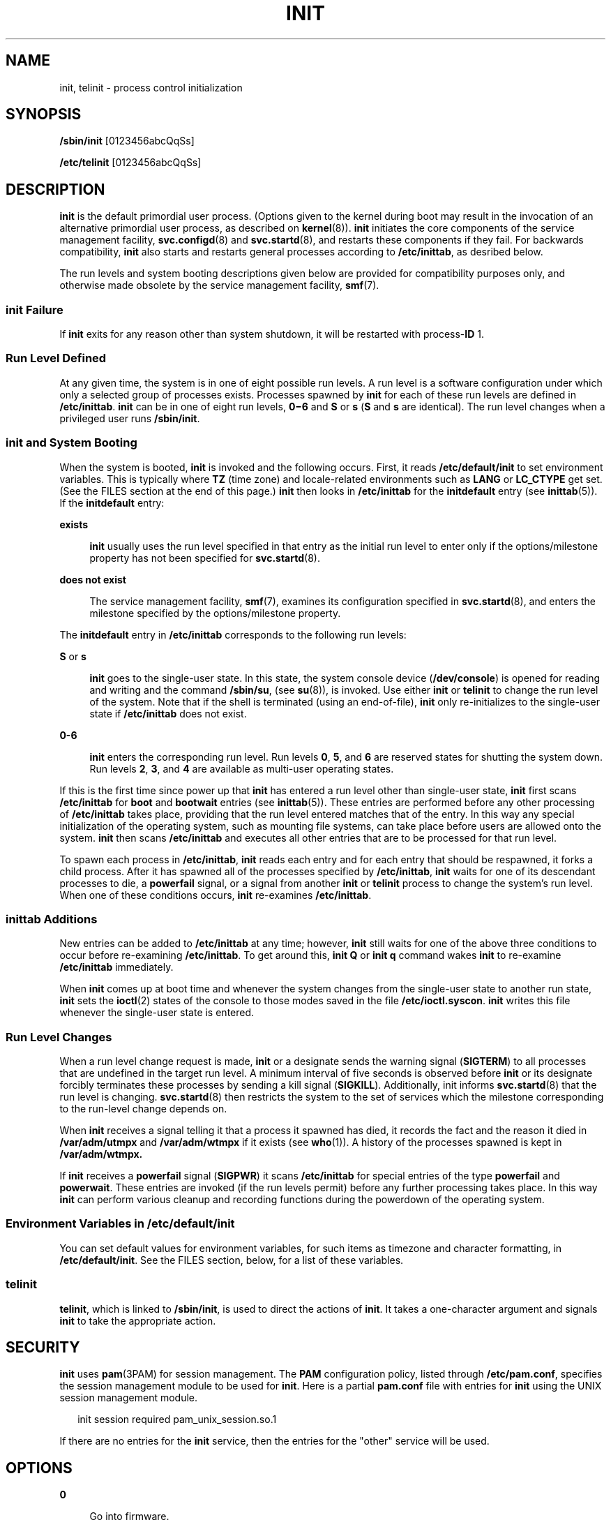 '\" te
.\" Copyright (C) 2009, Sun Microsystems, Inc. All Rights Reserved
.\" Copyright 1989 AT&T
.\" The contents of this file are subject to the terms of the Common Development and Distribution License (the "License"). You may not use this file except in compliance with the License. You can obtain a copy of the license at usr/src/OPENSOLARIS.LICENSE or http://www.opensolaris.org/os/licensing.
.\" See the License for the specific language governing permissions and limitations under the License. When distributing Covered Code, include this CDDL HEADER in each file and include the License file at usr/src/OPENSOLARIS.LICENSE. If applicable, add the following below this CDDL HEADER, with the
.\" fields enclosed by brackets "[]" replaced with your own identifying information: Portions Copyright [yyyy] [name of copyright owner]
.TH INIT 8 "Sep 2, 2009"
.SH NAME
init, telinit \- process control initialization
.SH SYNOPSIS
.LP
.nf
\fB/sbin/init\fR [0123456abcQqSs]
.fi

.LP
.nf
\fB/etc/telinit\fR [0123456abcQqSs]
.fi

.SH DESCRIPTION
.sp
.LP
\fBinit\fR is the default primordial user process. (Options given to the kernel
during boot may result in the invocation of an alternative primordial user
process, as described on \fBkernel\fR(8)). \fBinit\fR initiates the core
components of the service management facility, \fBsvc.configd\fR(8) and
\fBsvc.startd\fR(8), and restarts these components if they fail. For backwards
compatibility, \fBinit\fR also starts and restarts general processes according
to \fB/etc/inittab\fR, as desribed below.
.sp
.LP
The run levels and system booting descriptions given below are provided for
compatibility purposes only, and otherwise made obsolete by the service
management facility, \fBsmf\fR(7).
.SS "init Failure"
.sp
.LP
If \fBinit\fR exits for any reason other than system shutdown, it will be
restarted with process-\fBID\fR 1.
.SS "Run Level Defined"
.sp
.LP
At any given time, the system is in one of eight possible run levels. A run
level is a software configuration under which only a selected group of
processes exists. Processes spawned by \fBinit\fR for each of these run levels
are defined in \fB/etc/inittab\fR. \fBinit\fR can be in one of eight run
levels, \fB0\(mi6\fR and \fBS\fR or \fBs\fR (\fBS\fR and \fBs\fR are
identical). The run level changes when a privileged user runs \fB/sbin/init\fR.
.SS "init and System Booting"
.sp
.LP
When the system is booted, \fBinit\fR is invoked and the following occurs.
First, it reads \fB/etc/default/init\fR to set environment variables. This is
typically where \fBTZ\fR (time zone) and locale-related environments such as
\fBLANG\fR or \fBLC_CTYPE\fR get set. (See the FILES section at the end of this
page.) \fBinit\fR then looks in \fB/etc/inittab\fR for the \fBinitdefault\fR
entry (see \fBinittab\fR(5)). If the \fBinitdefault\fR entry:
.sp
.ne 2
.na
\fBexists\fR
.ad
.sp .6
.RS 4n
\fBinit\fR usually uses the run level specified in that entry as the initial
run level to enter only if the options/milestone property has not been
specified for \fBsvc.startd\fR(8).
.RE

.sp
.ne 2
.na
\fBdoes not exist\fR
.ad
.sp .6
.RS 4n
The service management facility, \fBsmf\fR(7), examines its configuration
specified in \fBsvc.startd\fR(8), and enters the milestone specified by the
options/milestone property.
.RE

.sp
.LP
The \fBinitdefault\fR entry in \fB/etc/inittab\fR corresponds to the following
run levels:
.sp
.ne 2
.na
\fB\fBS\fR or \fBs\fR\fR
.ad
.sp .6
.RS 4n
\fBinit\fR goes to the single-user state. In this state, the system console
device (\fB/dev/console\fR) is opened for reading and writing and the command
\fB/sbin/su\fR, (see \fBsu\fR(8)), is invoked. Use either \fBinit\fR or
\fBtelinit\fR to change the run level of the system. Note that if the shell is
terminated (using an end-of-file), \fBinit\fR only re-initializes to the
single-user state if \fB/etc/inittab\fR does not exist.
.RE

.sp
.ne 2
.na
\fB\fB0-6\fR\fR
.ad
.sp .6
.RS 4n
\fBinit\fR enters the corresponding run level. Run levels \fB0\fR, \fB5\fR, and
\fB6\fR are reserved states for shutting the system down. Run levels \fB2\fR,
\fB3\fR, and \fB4\fR are available as multi-user operating states.
.RE

.sp
.LP
If this is the first time since power up that \fBinit\fR has entered a run
level other than single-user state, \fBinit\fR first scans \fB/etc/inittab\fR
for \fBboot\fR and \fBbootwait\fR entries (see \fBinittab\fR(5)). These entries
are performed before any other processing of \fB/etc/inittab\fR takes place,
providing that the run level entered matches that of the entry. In this way any
special initialization of the operating system, such as mounting file systems,
can take place before users are allowed onto the system. \fBinit\fR then scans
\fB/etc/inittab\fR and executes all other entries that are to be processed for
that run level.
.sp
.LP
To spawn each process in \fB/etc/inittab\fR, \fBinit\fR reads each entry and
for each entry that should be respawned, it forks a child process. After it has
spawned all of the processes specified by \fB/etc/inittab\fR, \fBinit\fR waits
for one of its descendant processes to die, a \fBpowerfail\fR signal, or a
signal from another \fBinit\fR or \fBtelinit\fR process to change the system's
run level. When one of these conditions occurs, \fBinit\fR re-examines
\fB/etc/inittab\fR.
.SS "inittab Additions"
.sp
.LP
New entries can be added to \fB/etc/inittab\fR at any time; however, \fBinit\fR
still waits for one of the above three conditions to occur before re-examining
\fB/etc/inittab\fR. To get around this, \fBinit Q\fR or \fBinit q\fR command
wakes \fBinit\fR to re-examine \fB/etc/inittab\fR immediately.
.sp
.LP
When \fBinit\fR comes up at boot time and whenever the system changes from the
single-user state to another run state, \fBinit\fR sets the \fBioctl\fR(2)
states of the console to those modes saved in the file \fB/etc/ioctl.syscon\fR.
\fBinit\fR writes this file whenever the single-user state is entered.
.SS "Run Level Changes"
.sp
.LP
When a run level change request is made, \fBinit\fR or a designate sends the
warning signal (\fBSIGTERM\fR) to all processes that are undefined in the
target run level. A minimum interval of five seconds is observed before
\fBinit\fR or its designate forcibly terminates these processes by sending a
kill signal (\fBSIGKILL\fR). Additionally, init informs \fBsvc.startd\fR(8)
that the run level is changing. \fBsvc.startd\fR(8) then restricts the system
to the set of services which the milestone corresponding to the run-level
change depends on.
.sp
.LP
When \fBinit\fR receives a signal telling it that a process it spawned has
died, it records the fact and the reason it died in \fB/var/adm/utmpx\fR and
\fB/var/adm/wtmpx\fR if it exists (see \fBwho\fR(1)). A history of the
processes spawned is kept in \fB/var/adm/wtmpx.\fR
.sp
.LP
If \fBinit\fR receives a \fBpowerfail\fR signal (\fBSIGPWR\fR) it scans
\fB/etc/inittab\fR for special entries of the type \fBpowerfail\fR and
\fBpowerwait\fR. These entries are invoked (if the run levels permit) before
any further processing takes place. In this way \fBinit\fR can perform various
cleanup and recording functions during the powerdown of the operating system.
.SS "Environment Variables in /etc/default/init"
.sp
.LP
You can set default values for environment variables, for such items as
timezone and character formatting, in \fB/etc/default/init\fR. See the FILES
section, below, for a list of these variables.
.SS "telinit"
.sp
.LP
\fBtelinit\fR, which is linked to \fB/sbin/init\fR, is used to direct the
actions of \fBinit\fR. It takes a one-character argument and signals \fBinit\fR
to take the appropriate action.
.SH SECURITY
.sp
.LP
\fBinit\fR uses \fBpam\fR(3PAM) for session management. The \fBPAM\fR
configuration policy, listed through \fB/etc/pam.conf\fR, specifies the session
management module to be used for \fBinit\fR. Here is a partial \fBpam.conf\fR
file with entries for \fBinit\fR using the UNIX session management module.
.sp
.in +2
.nf
init   session   required    pam_unix_session.so.1
.fi
.in -2

.sp
.LP
If there are no entries for the \fBinit\fR service, then the entries for the
"other" service will be used.
.SH OPTIONS
.sp
.ne 2
.na
\fB\fB0\fR\fR
.ad
.sp .6
.RS 4n
Go into firmware.
.RE

.sp
.ne 2
.na
\fB\fB1\fR\fR
.ad
.sp .6
.RS 4n
Put the system in system administrator mode. All local file systems are
mounted. Only a small set of essential kernel processes are left running. This
mode is for administrative tasks such as installing optional utility packages.
All files are accessible and no users are logged in on the system.
.sp
This request corresponds to a request for \fBsmf\fR(7) to restrict the system
milestone to svc:/milestone/single-user:default.
.RE

.sp
.ne 2
.na
\fB\fB2\fR\fR
.ad
.sp .6
.RS 4n
Put the system in multi-user mode. All multi-user environment terminal
processes and daemons are spawned. This state is commonly referred to as the
multi-user state.
.sp
This request corresponds to a request for \fBsmf\fR(7) to restrict the system
milestone to svc:/milestone/multi-user:default.
.RE

.sp
.ne 2
.na
\fB\fB3\fR\fR
.ad
.sp .6
.RS 4n
Extend multi-user mode by making local resources available over the network.
.sp
This request corresponds to a request for \fBsmf\fR(7) to restrict the system
milestone to svc:/milestone/multi-user-server:default.
.RE

.sp
.ne 2
.na
\fB\fB4\fR\fR
.ad
.sp .6
.RS 4n
Is available to be defined as an alternative multi-user environment
configuration. It is not necessary for system operation and is usually not
used.
.RE

.sp
.ne 2
.na
\fB\fB5\fR\fR
.ad
.sp .6
.RS 4n
Shut the machine down so that it is safe to remove the power. Have the machine
remove power, if possible.
.RE

.sp
.ne 2
.na
\fB\fB6\fR\fR
.ad
.sp .6
.RS 4n
Stop the operating system and reboot to the state defined by the
\fBinitdefault\fR entry in \fB/etc/inittab\fR.
.sp
On x86 systems, service \fBsvc:/system/boot-config:default\fR is enabled by
default. When the \fBconfig/fastreboot_default\fR property is set to
\fBtrue\fR, \fBinit 6\fR will bypass the firmware.
.RE

.sp
.ne 2
.na
\fB\fBa\fR,\fBb\fR,\fBc\fR\fR
.ad
.sp .6
.RS 4n
Process only those \fB/etc/inittab\fR entries having the \fBa\fR, \fBb\fR, or
\fBc\fR run level set. These are pseudo-states, which may be defined to run
certain commands, but which do not cause the current run level to change.
.RE

.sp
.ne 2
.na
\fB\fBQ\fR,\fBq\fR\fR
.ad
.sp .6
.RS 4n
Re-examine \fB/etc/inittab\fR.
.RE

.sp
.ne 2
.na
\fB\fBS\fR, \fBs\fR\fR
.ad
.sp .6
.RS 4n
Enter single-user mode. This is the only run level that doesn't require the
existence of a properly formatted \fB/etc/inittab\fR file. If this file does
not exist, then by default, the only legal run level that \fBinit\fR can enter
is the single-user mode. When in single-user mode, the filesystems required for
basic system operation will be mounted. When the system comes down to
single-user mode, these file systems will remain mounted (even if provided by a
remote file server), and any other local filesystems will also be left mounted.
During the transition down to single-user mode, all processes started by
\fBinit\fR or \fBinit.d\fR scripts that should only be running in multi-user
mode are killed. In addition, any process that has a \fButmpx\fR entry will be
killed. This last condition insures that all port monitors started by the
\fBSAC\fR are killed and all services started by these port monitors, including
\fBttymon\fR login services, are killed.
.sp
This request corresponds to a request for \fBsmf\fR(7) to restrict the system
milestone to svc:/milestone/single-user:default.
.RE

.SH FILES
.sp
.ne 2
.na
\fB\fB/dev/console\fR\fR
.ad
.sp .6
.RS 4n
System console device.
.RE

.sp
.ne 2
.na
\fB\fB/etc/default/init\fR\fR
.ad
.sp .6
.RS 4n
Contains environment variables and their default values. For example, for the
timezone variable, \fBTZ\fR, you might specify \fBTZ=US/Pacific\fR. The
variables are:
.sp
.ne 2
.na
\fB\fBTZ\fR\fR
.ad
.sp .6
.RS 4n
Either specifies the timezone information (see \fBctime\fR(3C)) or the name of
a timezone information file \fB/usr/share/lib/zoneinfo\fR.
.sp
Refer to the \fBTIMEZONE\fR(5) man page before changing this setting.
.RE

.sp
.ne 2
.na
\fB\fBCMASK\fR\fR
.ad
.sp .6
.RS 4n
The mask (see \fBumask\fR(1)) that \fBinit\fR uses and that every process
inherits from the \fBinit\fR process. If not set, \fBinit\fR uses the mask it
inherits from the kernel. Note that \fBinit\fR always attempts to apply a
\fBumask\fR of 022 before creating a file, regardless of the setting of
\fBCMASK\fR
.RE

.sp
.ne 2
.na
\fB\fBLC_CTYPE\fR\fR
.ad
.sp .6
.RS 4n
Character characterization information
.RE

.sp
.ne 2
.na
\fB\fBLC_MESSAGES\fR\fR
.ad
.sp .6
.RS 4n
Message translation
.RE

.sp
.ne 2
.na
\fB\fBLC_MONETARY\fR\fR
.ad
.sp .6
.RS 4n
Monetary formatting information
.RE

.sp
.ne 2
.na
\fB\fBLC_NUMERIC\fR\fR
.ad
.sp .6
.RS 4n
Numeric formatting information
.RE

.sp
.ne 2
.na
\fB\fBLC_TIME\fR\fR
.ad
.sp .6
.RS 4n
Time formatting information
.RE

.sp
.ne 2
.na
\fB\fBLC_ALL\fR\fR
.ad
.sp .6
.RS 4n
If set, all other \fBLC_*\fR environmental variables take-on this value.
.RE

.sp
.ne 2
.na
\fB\fBLANG\fR\fR
.ad
.sp .6
.RS 4n
If \fBLC_ALL\fR is not set, and any particular \fBLC_*\fR is also not set, the
value of \fBLANG\fR is used for that particular environmental variable.
.RE

.RE

.sp
.ne 2
.na
\fB\fB/etc/inittab\fR\fR
.ad
.sp .6
.RS 4n
Controls process dispatching by \fBinit\fR.
.RE

.sp
.ne 2
.na
\fB\fB/etc/ioctl.syscon\fR\fR
.ad
.sp .6
.RS 4n
ioctl states of the console, as saved by \fBinit\fR when single-user state is
entered.
.RE

.sp
.ne 2
.na
\fB\fB/etc/svc/volatile/init.state\fR\fR
.ad
.sp .6
.RS 4n
\fBinit\fR state necessary to recover from failure.
.RE

.sp
.ne 2
.na
\fB\fB/var/adm/utmpx\fR\fR
.ad
.sp .6
.RS 4n
User access and administration information.
.RE

.sp
.ne 2
.na
\fB\fB/var/adm/wtmpx\fR\fR
.ad
.sp .6
.RS 4n
History of user access and administration information.
.RE

.sp
.ne 2
.na
\fB/var/run/initpipe\fR
.ad
.sp .6
.RS 4n
A named pipe used for internal communication.
.RE

.SH SEE ALSO
.sp
.LP
\fBlogin\fR(1),
\fBsh\fR(1),
\fBstty\fR(1),
\fBwho\fR(1),
\fBioctl\fR(2),
\fBkill\fR(2),
\fBctime\fR(3C),
\fBpam\fR(3PAM),
\fBtermio\fR(4I),
\fBTIMEZONE\fR(5),
\fBinit.d\fR(5),
\fBinittab\fR(5),
\fBpam.conf\fR(5),
\fButmpx\fR(5),
\fBattributes\fR(7),
\fBpam_unix_session\fR(7),
\fBsmf\fR(7),
\fBkernel\fR(8),
\fBshutdown\fR(8),
\fBsu\fR(8),
\fBsvc.configd\fR(8),
\fBsvc.startd\fR(8),
\fBttymon\fR(8)
.SH DIAGNOSTICS
.sp
.LP
If \fBinit\fR finds that it is respawning an entry from \fB/etc/inittab\fR more
than ten times in two minutes, it assumes that there is an error in the command
string in the entry and generates an error message on the system console. It
then refuses to respawn this entry until either five minutes has elapsed or it
receives a signal from a user-spawned \fBinit\fR or \fBtelinit\fR command. This
prevents \fBinit\fR from eating up system resources when someone makes a
typographical error in the \fBinittab\fR file, or a program is removed that is
referenced in \fB/etc/inittab\fR.
.SH NOTES
.sp
.LP
\fBinit\fR and \fBtelinit\fR can be run only by a privileged user.
.sp
.LP
The \fBS\fR or \fBs\fR state must not be used indiscriminately in
\fB/etc/inittab\fR. When modifying this file, it is best to avoid adding this
state to any line other than \fBinitdefault\fR.
.sp
.LP
If a default state is not specified in the \fBinitdefault\fR entry in
\fB/etc/inittab\fR, state \fB6\fR is entered. Consequently, the system will
loop by going to firmware and rebooting continuously.
.sp
.LP
If the \fButmpx\fR file cannot be created when booting the system, the system
will boot to state "\fBs\fR" regardless of the state specified in the
\fBinitdefault\fR entry in \fB/etc/inittab\fR. This can occur if the \fB/var\fR
file system is not accessible.
.sp
.LP
When a system transitions down to the \fBS\fR or \fBs\fR state, the
\fB/etc/nologin\fR file (see \fBnologin\fR(5)) is created. Upon subsequent
transition to run level 2, this file is removed.
.sp
.LP
\fBinit\fR uses \fB/var/run/initpipe\fR, a named pipe, for internal
communication.
.sp
.LP
The \fBpam_unix\fR(7) module is no longer supported. Similar functionality is
provided by \fBpam_unix_session\fR(7).
